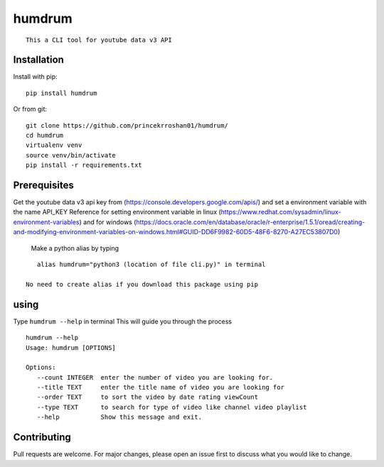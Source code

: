**humdrum**
===========

::

      This a CLI tool for youtube data v3 API
      
      

**Installation**
----------------

Install with pip:

::

      pip install humdrum

Or from git:

::

    git clone https://github.com/princekrroshan01/humdrum/
    cd humdrum
    virtualenv venv
    source venv/bin/activate
    pip install -r requirements.txt
      
      

**Prerequisites**
-----------------

Get the youtube data v3 api key from
(https://console.developers.google.com/apis/) and set a environment
variable with the name API\_KEY Reference for setting environment
variable in linux
(https://www.redhat.com/sysadmin/linux-environment-variables) and for
windows
(https://docs.oracle.com/en/database/oracle/r-enterprise/1.5.1/oread/creating-and-modifying-environment-variables-on-windows.html#GUID-DD6F9982-60D5-48F6-8270-A27EC53807D0)

 Make a python alias by typing

::

    alias humdrum="python3 (location of file cli.py)" in terminal

 No need to create alias if you download this package using pip

**using**
---------

Type ``humdrum --help`` in terminal This will guide you through the
process

::

    humdrum --help
    Usage: humdrum [OPTIONS]

    Options:
       --count INTEGER  enter the number of video you are looking for.
       --title TEXT     enter the title name of video you are looking for
       --order TEXT     to sort the video by date rating viewCount
       --type TEXT      to search for type of video like channel video playlist
       --help           Show this message and exit.

**Contributing**
----------------

Pull requests are welcome. For major changes, please open an issue first
to discuss what you would like to change.
